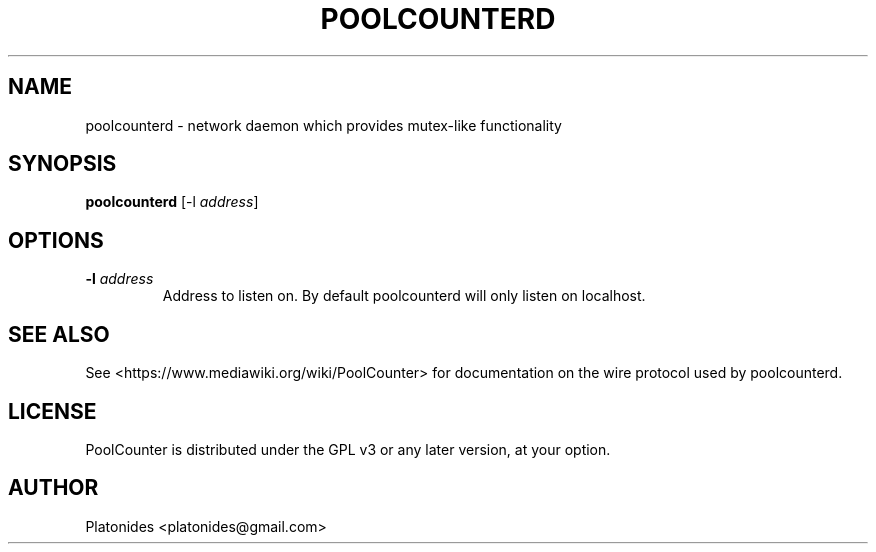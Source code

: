 .TH POOLCOUNTERD "1" "September 2018" "PoolCounter" "User Commands"
.SH NAME
poolcounterd \- network daemon which provides mutex-like functionality
.SH SYNOPSIS
\fBpoolcounterd\fR [\-l \fIaddress\fR]
.SH OPTIONS
.TP
\fB\-l\fR \fIaddress\fR
Address to listen on. By default poolcounterd will only listen on localhost.
.SH SEE ALSO
See <https://www.mediawiki.org/wiki/PoolCounter> for documentation on the wire
protocol used by poolcounterd.
.SH LICENSE
PoolCounter is distributed under the GPL v3 or any later version, at your
option.
.SH AUTHOR
Platonides <platonides@gmail.com>
